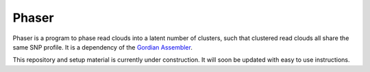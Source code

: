 Phaser
--------

Phaser is a program to phase read clouds into a latent number of
clusters, such that clustered read clouds all share the same SNP profile.
It is a dependency of the `Gordian Assembler <https://github.com/abishara/gordian_assembler>`_.

This repository and setup material is currently under construction.  It
will soon be updated with easy to use instructions.


